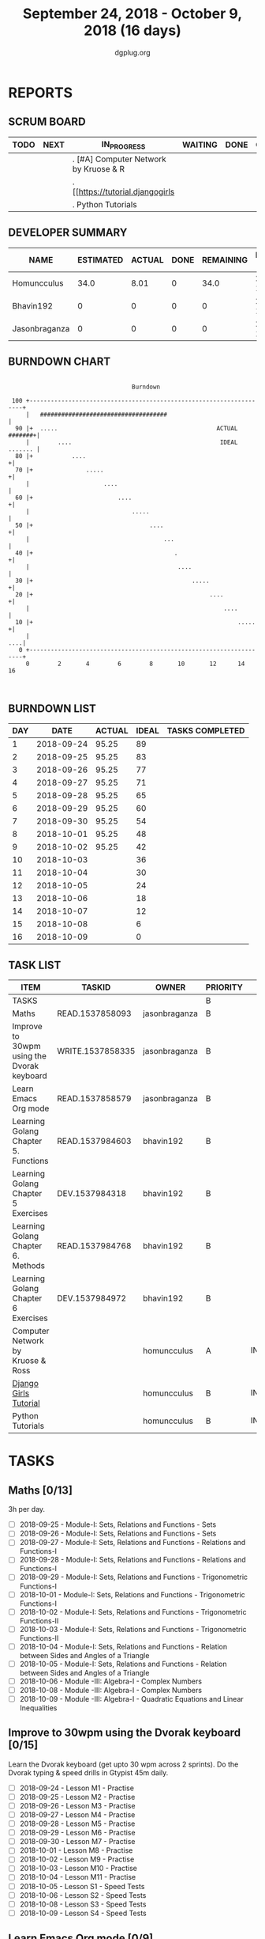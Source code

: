 #+TITLE: September 24, 2018 - October 9, 2018 (16 days)
#+AUTHOR: dgplug.org
#+EMAIL: users@lists.dgplug.org
#+PROPERTY: Effort_ALL 0 0:05 0:10 0:30 1:00 2:00 3:00 4:00
#+COLUMNS: %35ITEM %TASKID %OWNER %3PRIORITY %TODO %5ESTIMATED{+} %3ACTUAL{+}
* REPORTS
** SCRUM BOARD
#+BEGIN: block-update-board
| TODO | NEXT | IN_PROGRESS                           | WAITING | DONE | CANCELED |
|------+------+---------------------------------------+---------+------+----------|
|      |      | . [#A] Computer Network by Kruose & R |         |      |          |
|      |      | . [[https://tutorial.djangogirls      |         |      |          |
|      |      | . Python Tutorials                    |         |      |          |
#+END:
** DEVELOPER SUMMARY
#+BEGIN: block-update-summary
| NAME          | ESTIMATED | ACTUAL | DONE | REMAINING | PENCILS DOWN | PROGRESS   |
|---------------+-----------+--------+------+-----------+--------------+------------|
| Homuncculus   |      34.0 |   8.01 |    0 |      34.0 |   2018-10-25 | ---------- |
| Bhavin192     |         0 |      0 |    0 |         0 |   2018-10-02 | ---------- |
| Jasonbraganza |         0 |      0 |    0 |         0 |   2018-10-02 | ---------- |
#+END:
** BURNDOWN CHART
#+BEGIN: block-update-graph
:                                                                               
:                                    Burndown                                   
:                                                                               
:  100 +--------------------------------------------------------------------+   
:      |   ####################################                             |   
:   90 |+  .....                                             ACTUAL #######+|   
:      |        ....                                          IDEAL ....... |   
:   80 |+           ....                                                   +|   
:   70 |+               .....                                              +|   
:      |                     ....                                           |   
:   60 |+                        ....                                      +|   
:      |                             .....                                  |   
:   50 |+                                 ....                             +|   
:      |                                      ...                           |   
:   40 |+                                        .                         +|   
:      |                                          ....                      |   
:   30 |+                                             .....                +|   
:   20 |+                                                  ....            +|   
:      |                                                       ....         |   
:   10 |+                                                          .....   +|   
:      |                                                                ....|   
:    0 +--------------------------------------------------------------------+   
:      0        2       4        6        8       10       12      14       16  
:                                                                               
:
#+END:
** BURNDOWN LIST
#+PLOT: title:"Burndown" ind:1 deps:(3 4) set:"term dumb" set:"xtics scale 0.5" set:"ytics scale 0.5" file:"burndown.plt" set:"xrange [0:16]"
#+BEGIN: block-update-burndown
| DAY |       DATE | ACTUAL | IDEAL | TASKS COMPLETED |
|-----+------------+--------+-------+-----------------|
|   1 | 2018-09-24 |  95.25 |    89 |                 |
|   2 | 2018-09-25 |  95.25 |    83 |                 |
|   3 | 2018-09-26 |  95.25 |    77 |                 |
|   4 | 2018-09-27 |  95.25 |    71 |                 |
|   5 | 2018-09-28 |  95.25 |    65 |                 |
|   6 | 2018-09-29 |  95.25 |    60 |                 |
|   7 | 2018-09-30 |  95.25 |    54 |                 |
|   8 | 2018-10-01 |  95.25 |    48 |                 |
|   9 | 2018-10-02 |  95.25 |    42 |                 |
|  10 | 2018-10-03 |        |    36 |                 |
|  11 | 2018-10-04 |        |    30 |                 |
|  12 | 2018-10-05 |        |    24 |                 |
|  13 | 2018-10-06 |        |    18 |                 |
|  14 | 2018-10-07 |        |    12 |                 |
|  15 | 2018-10-08 |        |     6 |                 |
|  16 | 2018-10-09 |        |     0 |                 |
#+END:
** TASK LIST
#+BEGIN: columnview :hlines 2 :maxlevel 5 :id "TASKS"
| ITEM                                       | TASKID           | OWNER         | PRIORITY | TODO        | ESTIMATED | ACTUAL |
|--------------------------------------------+------------------+---------------+----------+-------------+-----------+--------|
| TASKS                                      |                  |               | B        |             |     95.25 |   8.01 |
|--------------------------------------------+------------------+---------------+----------+-------------+-----------+--------|
| Maths                                      | READ.1537858093  | jasonbraganza | B        |             |        39 |        |
|--------------------------------------------+------------------+---------------+----------+-------------+-----------+--------|
| Improve to 30wpm using the Dvorak keyboard | WRITE.1537858335 | jasonbraganza | B        |             |      12.0 |        |
|--------------------------------------------+------------------+---------------+----------+-------------+-----------+--------|
| Learn Emacs Org mode                       | READ.1537858579  | jasonbraganza | B        |             |      2.25 |        |
|--------------------------------------------+------------------+---------------+----------+-------------+-----------+--------|
| Learning Golang Chapter 5. Functions       | READ.1537984603  | bhavin192     | B        |             |      1.65 |        |
|--------------------------------------------+------------------+---------------+----------+-------------+-----------+--------|
| Learning Golang Chapter 5 Exercises        | DEV.1537984318   | bhavin192     | B        |             |      2.67 |        |
|--------------------------------------------+------------------+---------------+----------+-------------+-----------+--------|
| Learning Golang Chapter 6. Methods         | READ.1537984768  | bhavin192     | B        |             |         3 |        |
|--------------------------------------------+------------------+---------------+----------+-------------+-----------+--------|
| Learning Golang Chapter 6 Exercises        | DEV.1537984972   | bhavin192     | B        |             |      0.68 |        |
|--------------------------------------------+------------------+---------------+----------+-------------+-----------+--------|
| Computer Network by Kruose & Ross          |                  | homuncculus   | A        | IN_PROGRESS |      12.0 |   2.62 |
|--------------------------------------------+------------------+---------------+----------+-------------+-----------+--------|
| [[https://tutorial.djangogirls.org/en/][Django Girls Tutorial]]                      |                  | homuncculus   | B        | IN_PROGRESS |      15.0 |   5.22 |
|--------------------------------------------+------------------+---------------+----------+-------------+-----------+--------|
| Python Tutorials                           |                  | homuncculus   | B        | IN_PROGRESS |       7.0 |   0.17 |
#+END:
* TASKS
  :PROPERTIES:
  :ID:       TASKS
  :SPRINTLENGTH: 16
  :SPRINTSTART: <2018-09-24 Mon>
  :wpd-jasonbraganza: 3
  :wpd-bhavin192: 0.5
  :wpd-homuncculus: 2
  :END:
** Maths [0/13]
   :PROPERTIES:
   :ESTIMATED: 39
   :ACTUAL:
   :OWNER:    jasonbraganza
   :ID:       READ.1537858093
   :TASKID:   READ.1537858093
   :END:
   3h per day.
   - [ ] 2018-09-25 - Module-I: Sets, Relations and Functions - Sets 
   - [ ] 2018-09-26 - Module-I: Sets, Relations and Functions - Sets 
   - [ ] 2018-09-27 - Module-I: Sets, Relations and Functions - Relations and Functions-I 
   - [ ] 2018-09-28 - Module-I: Sets, Relations and Functions - Relations and Functions-I 
   - [ ] 2018-09-29 - Module-I: Sets, Relations and Functions - Trigonometric Functions-I 
   - [ ] 2018-10-01 - Module-I: Sets, Relations and Functions - Trigonometric Functions-I 
   - [ ] 2018-10-02 - Module-I: Sets, Relations and Functions - Trigonometric Functions-II 
   - [ ] 2018-10-03 - Module-I: Sets, Relations and Functions - Trigonometric Functions-II 
   - [ ] 2018-10-04 - Module-I: Sets, Relations and Functions - Relation between Sides and Angles of a Triangle 
   - [ ] 2018-10-05 - Module-I: Sets, Relations and Functions - Relation between Sides and Angles of a Triangle 
   - [ ] 2018-10-06 - Module -III: Algebra-I - Complex Numbers 
   - [ ] 2018-10-08 - Module -III: Algebra-I - Complex Numbers 
   - [ ] 2018-10-09 - Module -III: Algebra-I - Quadratic Equations and Linear Inequalities
** Improve to 30wpm using the Dvorak keyboard [0/15]
   :PROPERTIES:
   :ESTIMATED: 12.0
   :ACTUAL:
   :OWNER:    jasonbraganza
   :ID:       WRITE.1537858335
   :TASKID:   WRITE.1537858335
   :END:
   Learn the Dvorak keyboard (get upto 30 wpm across 2 sprints).
    Do the Dvorak typing & speed drills in Gtypist 45m daily.
   - [ ] 2018-09-24 - Lesson M1 - Practise 
   - [ ] 2018-09-25 - Lesson M2 - Practise 
   - [ ] 2018-09-26 - Lesson M3 - Practise 
   - [ ] 2018-09-27 - Lesson M4 - Practise 
   - [ ] 2018-09-28 - Lesson M5 - Practise 
   - [ ] 2018-09-29 - Lesson M6 - Practise 
   - [ ] 2018-09-30 - Lesson M7 - Practise 
   - [ ] 2018-10-01 - Lesson M8 - Practise 
   - [ ] 2018-10-02 - Lesson M9 - Practise 
   - [ ] 2018-10-03 - Lesson M10 - Practise 
   - [ ] 2018-10-04 - Lesson M11 - Practise 
   - [ ] 2018-10-05 - Lesson S1 - Speed Tests 
   - [ ] 2018-10-06 - Lesson S2 - Speed Tests 
   - [ ] 2018-10-08 - Lesson S3 - Speed Tests 
   - [ ] 2018-10-09 - Lesson S4 - Speed Tests 
** Learn Emacs Org mode [0/9]
   :PROPERTIES:
   :ESTIMATED: 2.25
   :ACTUAL:
   :OWNER: jasonbraganza
   :ID: READ.1537858579
   :TASKID: READ.1537858579
   :END:
   - [ ] 2018-09-25 - Go through the Org IRC session 
   - [ ] 2018-09-26 - Practice the Org mode commands 
   - [ ] 2018-09-27 - Practice the Org mode commands 
   - [ ] 2018-09-28 - Practice the Org mode commands 
   - [ ] 2018-09-29 - Practice the Org mode commands 
   - [ ] 2018-10-01 - Customize Emacs configuration for Org usage 
   - [ ] 2018-10-02 - Customize Emacs configuration for Org usage 
   - [ ] 2018-10-03 - Customize Emacs configuration for Org usage 
   - [ ] 2018-10-04 - Try to update OBM (and then figure out further steps with mbuf)
** Learning Golang Chapter 5. Functions
   :PROPERTIES:
   :ESTIMATED: 1.65
   :ACTUAL:
   :OWNER: bhavin192
   :ID: READ.1537984603
   :TASKID: READ.1537984603
   :END:
   - [ ] 5.7 Variadic Functions
   - [ ] 5.8 Deferred Function calls
   - [ ] 5.9 Panic
   - [ ] 5.10 Recover
** Learning Golang Chapter 5 Exercises
   :PROPERTIES:
   :ESTIMATED: 2.67
   :ACTUAL:
   :OWNER: bhavin192
   :ID: DEV.1537984318
   :TASKID: DEV.1537984318
   :END:
   - [ ] 5.6 Part II
   - [ ] 5.7
   - [ ] 5.8
   - [ ] 5.10
** Learning Golang Chapter 6. Methods
   :PROPERTIES:
   :ESTIMATED: 3
   :ACTUAL:
   :OWNER: bhavin192
   :ID: READ.1537984768
   :TASKID: READ.1537984768
   :END:
   - [ ] 6.1 Method Declarations
   - [ ] 6.2 Methods with a Pointer Receiver
   - [ ] 6.3 Composing Types by Struct Embedding
   - [ ] 6.4 Method Values and Expressions
   - [ ] 6.5 Example: Bit Vector Type
   - [ ] 6.6 Encapsulation
** Learning Golang Chapter 6 Exercises
   :PROPERTIES:
   :ESTIMATED: 0.68
   :ACTUAL:
   :OWNER: bhavin192
   :ID: DEV.1537984972
   :TASKID: DEV.1537984972
   :END:
   - [ ] 6.5 Part I
** IN_PROGRESS [#A] Computer Network by Kruose & Ross [1/4]            :read:
   :PROPERTIES:
   :ESTIMATED: 12.0
   :ACTUAL:   2.62
   :OWNER: homuncculus
   :END:
   :LOGBOOK:
   CLOCK: [2018-09-26 Wed 20:05]--[2018-09-26 Wed 20:19] =>  0:14
   CLOCK: [2018-09-26 Wed 19:10]--[2018-09-26 Wed 19:41] =>  0:31
   CLOCK: [2018-09-26 Wed 14:42]--[2018-09-26 Wed 15:00] =>  0:18
   CLOCK: [2018-09-26 Wed 13:47]--[2018-09-26 Wed 14:30] =>  0:43
   CLOCK: [2018-09-25 Tue 18:25]--[2018-09-25 Tue 18:53] =>  0:28
   CLOCK: [2018-09-25 Tue 17:40]--[2018-09-25 Tue 18:03] =>  0:23
   :END:
   - [X] Chapter 2. Application Layer
   - [ ] Practice Problems
   - [ ] Chapter 3. Transport Layer
   - [ ] Practice Problems
** IN_PROGRESS [[https://tutorial.djangogirls.org/en/][Django Girls Tutorial]] [83%]
   :PROPERTIES:
   :ESTIMATED: 15.0
   :ACTUAL:   5.22
   :OWNER: homuncculus
   :END:
   :LOGBOOK:
   CLOCK: [2018-10-01 Mon 12:52]--[2018-10-01 Mon 14:03] =>  1:11
   CLOCK: [2018-09-30 Sun 23:15]--[2018-10-01 Mon 00:13] =>  0:58
   CLOCK: [2018-09-30 Sun 20:42]--[2018-09-30 Sun 21:51] =>  1:09
   CLOCK: [2018-09-26 Wed 15:49]--[2018-09-26 Wed 16:46] =>  0:57
   CLOCK: [2018-09-25 Tue 19:32]--[2018-09-25 Tue 20:03] =>  0:31
   CLOCK: [2018-09-25 Tue 19:01]--[2018-09-25 Tue 19:28] =>  0:27
   :END:
    - [X] Installation
    - [X] Setup Emacs
    - [X] [[https://tutorial.djangogirls.org/en/django_start_project/][First Django Project]]
    - [X] [[https://tutorial.djangogirls.org/en/django_models/][Django Models]]
    - [X] [[https://tutorial.djangogirls.org/en/django_admin/][Django Admin]]
    - [ ] [[https://tutorial.djangogirls.org/en/deploy/][Deploy]]
** IN_PROGRESS Python Tutorials [0/5]                                  :code:
   :PROPERTIES:
   :ESTIMATED: 7.0
   :ACTUAL:   0.17
   :OWNER: homuncculus
   :END:
   :LOGBOOK:
   CLOCK: [2018-10-01 Mon 23:12]--[2018-10-01 Mon 23:16] =>  0:04
   CLOCK: [2018-10-01 Mon 22:49]--[2018-10-01 Mon 22:54] =>  0:05
   CLOCK: [2018-09-25 Tue 18:59]--[2018-09-25 Tue 19:00] =>  0:01
   :END:
   - [ ] [[https://docs.python.org/3/tutorial/errors.html][Errors & Exceptions]]
   - [ ] [[https://docs.python.org/3/tutorial/classes.html][Classes]]
   - [ ] [[https://docs.python.org/3/tutorial/stdlib.html][Brief tour of standard library - I]]
   - [ ] [[https://docs.python.org/3/tutorial/stdlib2.html][Brief tour of standard library - II]]
   - [ ] [[https://docs.python.org/3/tutorial/venv.html][Virtual environments & packages]]
